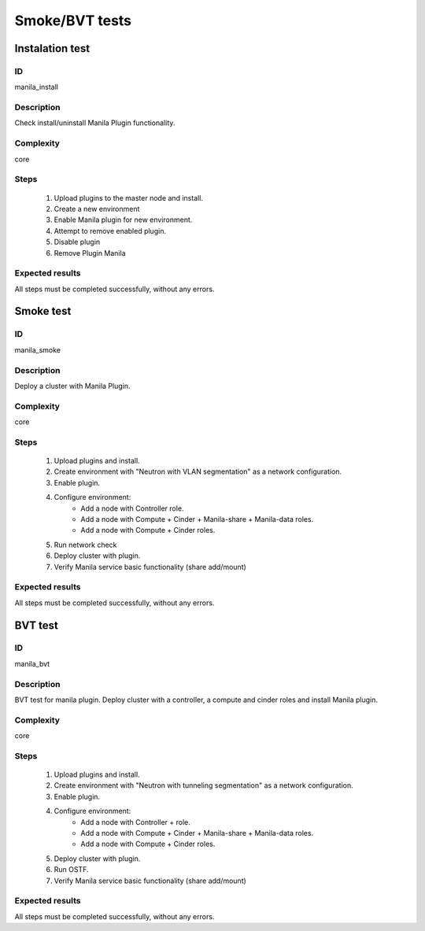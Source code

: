 ===============
Smoke/BVT tests
===============


Instalation test
----------------


ID
##

manila_install


Description
###########

Check install/uninstall Manila Plugin functionality.


Complexity
##########

core


Steps
#####

    1. Upload plugins to the master node and install.
    2. Create a new environment
    3. Enable Manila plugin for new environment.
    4. Attempt to remove enabled plugin.
    5. Disable  plugin
    6. Remove Plugin Manila

Expected results
################

All steps must be completed successfully, without any errors.


Smoke test
----------


ID
##

manila_smoke


Description
###########

Deploy a cluster with Manila Plugin.


Complexity
##########

core


Steps
#####

    1. Upload plugins and install.
    2. Create environment with "Neutron with VLAN segmentation" as
       a network configuration.
    3. Enable plugin.
    4. Configure environment:
        * Add a node with Controller role.
        * Add a node with Compute + Cinder + Manila-share + Manila-data roles.
        * Add a node with Compute + Cinder roles.
    5. Run network check
    6. Deploy cluster with plugin.
    7. Verify Manila service basic functionality (share add/mount)

Expected results
################

All steps must be completed successfully, without any errors.


BVT test
----------


ID
##

manila_bvt


Description
###########

BVT test for manila plugin. Deploy cluster with a controller, a compute and
cinder roles and install Manila plugin.


Complexity
##########

core


Steps
#####

    1. Upload plugins and install.
    2. Create environment with "Neutron with tunneling segmentation" as
       a network configuration.
    3. Enable plugin.
    4. Configure environment:
        * Add a node with Controller + role.
        * Add a node with Compute + Cinder + Manila-share + Manila-data roles.
        * Add a node with Compute + Cinder roles.
    5. Deploy cluster with plugin.
    6. Run OSTF.
    7. Verify Manila service basic functionality (share add/mount)

Expected results
################

All steps must be completed successfully, without any errors.